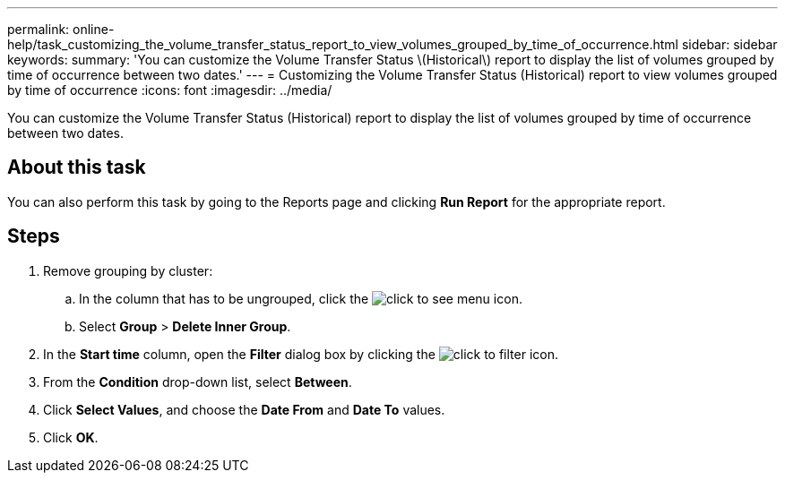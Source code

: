 ---
permalink: online-help/task_customizing_the_volume_transfer_status_report_to_view_volumes_grouped_by_time_of_occurrence.html
sidebar: sidebar
keywords: 
summary: 'You can customize the Volume Transfer Status \(Historical\) report to display the list of volumes grouped by time of occurrence between two dates.'
---
= Customizing the Volume Transfer Status (Historical) report to view volumes grouped by time of occurrence
:icons: font
:imagesdir: ../media/

[.lead]
You can customize the Volume Transfer Status (Historical) report to display the list of volumes grouped by time of occurrence between two dates.

== About this task

You can also perform this task by going to the Reports page and clicking *Run Report* for the appropriate report.

== Steps

. Remove grouping by cluster:
 .. In the column that has to be ungrouped, click the image:../media/click_to_see_menu.gif[] icon.
 .. Select *Group* > *Delete Inner Group*.
. In the *Start time* column, open the *Filter* dialog box by clicking the image:../media/click_to_filter.gif[] icon.
. From the *Condition* drop-down list, select *Between*.
. Click *Select Values*, and choose the *Date From* and *Date To* values.
. Click *OK*.
